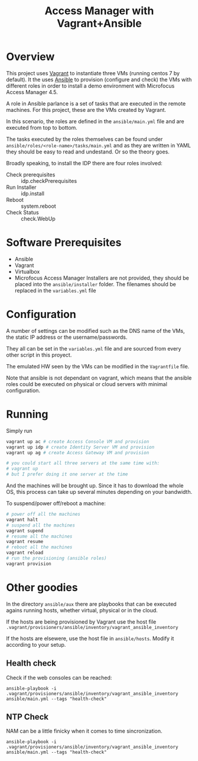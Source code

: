 #+TITLE: Access Manager with Vagrant+Ansible

* Overview
This project uses [[https://en.wikipedia.org/wiki/Vagrant_(software)][Vagrant]] to instantiate three VMs (running centos 7 by default). It the uses [[https://en.wikipedia.org/wiki/Ansible_(software)][Ansible]] to provision (configure and check) the VMs with different roles in order to install a demo environment with Microfocus Access Manager 4.5.

A role in Ansible parlance is a set of tasks that are executed in the remote machines. For this project, these are the VMs created by Vagrant.

In this scenario, the roles are defined in the =ansible/main.yml= file and are executed from top to bottom.

The tasks executed by the roles themselves can be found under =ansible/roles/<role-name>/tasks/main.yml= and as they are written in YAML they should be easy to read and undestand. Or so the theory goes.

Broadly speaking, to install the IDP there are four roles involved:

+ Check prerequisites :: idp.checkPrerequisites
+ Run Installer :: idp.install
+ Reboot :: system.reboot
+ Check Status :: check.WebUp

* Software Prerequisites
+ Ansible
+ Vagrant
+ Virtualbox
+ Microfocus Access Manager Installers are not provided, they should be placed into the =ansible/installer= folder. The filenames should be replaced in the =variables.yml= file

* Configuration
A number of settings can be modified such as the DNS name of the VMs, the static IP address or the username/passwords.

They all can be set in the =variables.yml= file and are sourced from every other script in this proyect.

The emulated HW seen by the VMs can be modified in the =Vagrantfile= file.

Note that ansible is not dependant on vagrant, which means that the ansible roles could be executed  on physical or cloud servers with minimal configuration.

* Running

Simply run
#+begin_src bash
vagrant up ac # create Access Console VM and provision
vagrant up idp # create Identity Server VM and provision
vagrant up ag # create Access Gateway VM and provision

# you could start all three servers at the same time with:
# vagrant up
# but I prefer doing it one server at the time
#+end_src
And the machines will be brought up. Since it has to download the whole OS, this process can take up several minutes depending on your bandwidth.

To suspend/power off/reboot a machine:
#+begin_src bash
# power off all the machines
vagrant halt
# suspend all the machines
vagrant supend
# resume all the machines
vagrant resume
# reboot all the machines
vagrant reload
# run the provisioning (ansible roles)
vagrant provision
#+end_src

* Other goodies
In the directory =ansible/aux= there are playbooks that can be executed agains running hosts, whether virtual, physical or in the cloud.

If the hosts are being provisioned by Vagrant use the host file =.vagrant/provisioners/ansible/inventory/vagrant_ansible_inventory=

If the hosts are elsewere, use the host file in =ansible/hosts=. Modify it according to your setup.

** Health  check
Check if the web consoles can be reached:

#+begin_src
ansible-playbook -i  .vagrant/provisioners/ansible/inventory/vagrant_ansible_inventory ansible/main.yml --tags "health-check"
#+end_src
** NTP Check
NAM can be a little finicky when it comes to time sincronization.
#+begin_src
ansible-playbook -i  .vagrant/provisioners/ansible/inventory/vagrant_ansible_inventory ansible/main.yml --tags "health-check"
#+end_src
